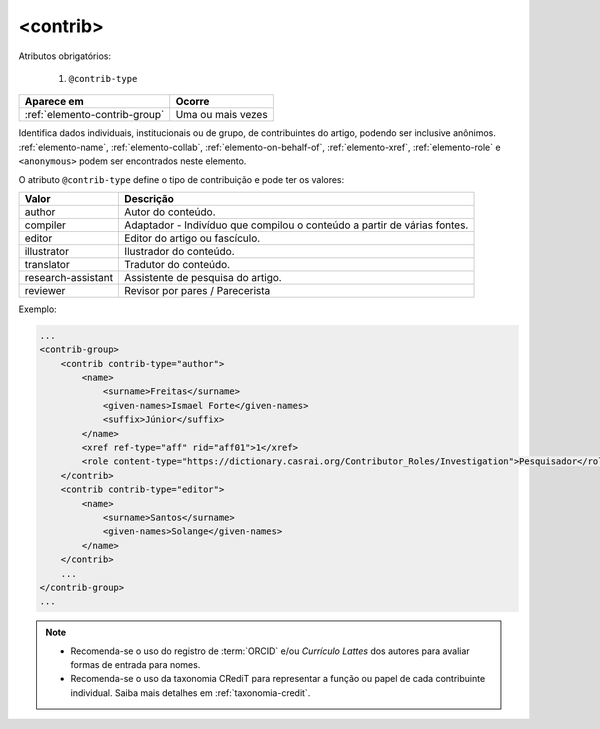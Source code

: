 .. _elemento-contrib:

<contrib>
=========

Atributos obrigatórios:

  1. ``@contrib-type``

+-------------------------------+-------------------+
| Aparece em                    | Ocorre            |
+===============================+===================+
| :ref:`elemento-contrib-group` | Uma ou mais vezes |
+-------------------------------+-------------------+



Identifica dados individuais, institucionais ou de grupo, de contribuintes do 
artigo, podendo ser inclusive anônimos. :ref:`elemento-name`, :ref:`elemento-collab`, 
:ref:`elemento-on-behalf-of`, :ref:`elemento-xref`, :ref:`elemento-role` e 
``<anonymous>`` podem ser encontrados neste elemento.

O atributo ``@contrib-type`` define o tipo de contribuição e pode ter os valores:

+--------------------+----------------------------------------------------------------+
| Valor              | Descrição                                                      |
+====================+================================================================+
| author             | Autor do conteúdo.                                             |
+--------------------+----------------------------------------------------------------+
| compiler           | Adaptador - Indivíduo que compilou o conteúdo a partir de      |
|                    | várias fontes.                                                 |
+--------------------+----------------------------------------------------------------+
| editor             | Editor do artigo ou fascículo.                                 |
+--------------------+----------------------------------------------------------------+
| illustrator        | Ilustrador do conteúdo.                                        |
+--------------------+----------------------------------------------------------------+
| translator         | Tradutor do conteúdo.                                          |
+--------------------+----------------------------------------------------------------+
| research-assistant | Assistente de pesquisa do artigo.                              |
+--------------------+----------------------------------------------------------------+
| reviewer           | Revisor por pares / Parecerista                                |
+--------------------+----------------------------------------------------------------+

Exemplo:

.. code-block:: xml

    ...
    <contrib-group>
        <contrib contrib-type="author">
            <name>
                <surname>Freitas</surname>
                <given-names>Ismael Forte</given-names>
                <suffix>Júnior</suffix>
            </name>
            <xref ref-type="aff" rid="aff01">1</xref>
            <role content-type="https://dictionary.casrai.org/Contributor_Roles/Investigation">Pesquisador</role>
        </contrib>
        <contrib contrib-type="editor">
            <name>
                <surname>Santos</surname>
                <given-names>Solange</given-names>
            </name>
        </contrib>
        ...
    </contrib-group>
    ...


.. note::
  * Recomenda-se o uso do registro de :term:`ORCID` e/ou *Currículo Lattes* dos autores para 
    avaliar formas de entrada para nomes.
  * Recomenda-se o uso da taxonomia CRediT para representar a função ou papel de
    cada contribuinte individual. Saiba mais detalhes em :ref:`taxonomia-credit`.


